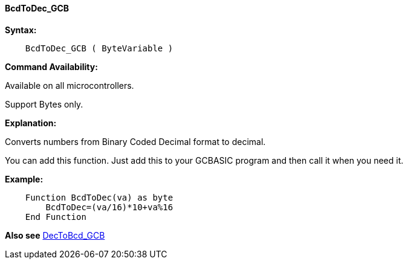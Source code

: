 ==== BcdToDec_GCB

*Syntax:*
----
    BcdToDec_GCB ( ByteVariable )
----
*Command Availability:*

Available on all microcontrollers.

Support Bytes only.

*Explanation:*

Converts numbers from Binary Coded Decimal format to decimal.

You can add this function. Just add this to your GCBASIC program and then call it when you need it.

*Example:*
----
    Function BcdToDec(va) as byte
        BcdToDec=(va/16)*10+va%16
    End Function
----

*Also see* <<_dectobcd_gcb,DecToBcd_GCB>>